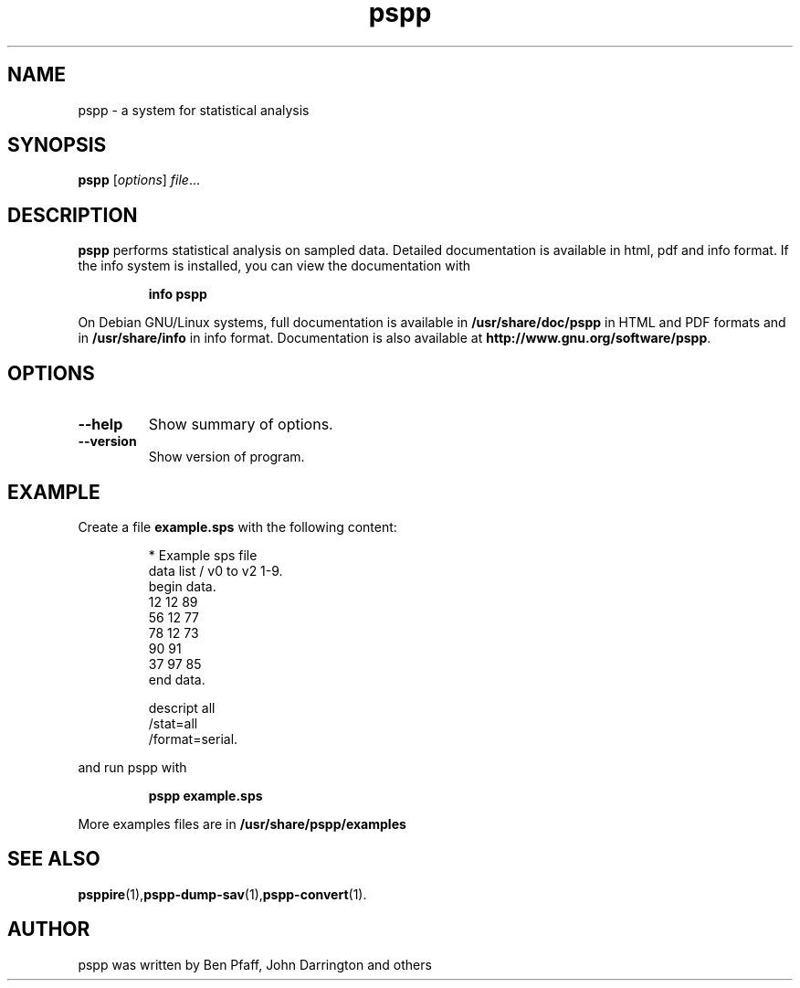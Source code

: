 .\" PSPP - computes sample statistics.
.\" Copyright (C) 1997, 1998 Free Software Foundation, Inc.
.\"
.\" This program is free software: you can redistribute it and/or modify
.\" it under the terms of the GNU General Public License as published by
.\" the Free Software Foundation, either version 3 of the License, or
.\" (at your option) any later version.
.\"
.\" This program is distributed in the hope that it will be useful,
.\" but WITHOUT ANY WARRANTY; without even the implied warranty of
.\" MERCHANTABILITY or FITNESS FOR A PARTICULAR PURPOSE.  See the
.\" GNU General Public License for more details.
.\"
.\" You should have received a copy of the GNU General Public License
.\" along with this program.  If not, see <http://www.gnu.org/licenses/>.
.\"
.TH pspp 1 "29 Sep 2014" "GNU" "PSPP manual"
.SH NAME
pspp \- a system for statistical analysis
.SH SYNOPSIS
.B pspp
.RI [ options ] " file"...
.SH DESCRIPTION
\fBpspp\fP performs statistical analysis on
sampled data. Detailed documentation is available in html, pdf and info format.
If the info system is installed, you can view the documentation with
.IP
.B info pspp
.PP
On Debian GNU/Linux systems, full documentation is available in
\fB/usr/share/doc/pspp\fP in HTML and PDF formats and in
\fB/usr/share/info\fP in info format. Documentation is
also available at \fBhttp://www.gnu.org/software/pspp\fP.
.SH OPTIONS
.TP
.B \-\-help
Show summary of options.
.TP
.B \-\-version
Show version of program.
.SH EXAMPLE
Create a file \fBexample.sps\fP with the following content:
.PP
.nf
.RS
* Example sps file
data list / v0 to v2 1-9.
begin data.
 12 12 89
 56 12 77
 78 12 73
 90 91
 37 97 85
end data.

descript all
  /stat=all
  /format=serial.
.RE
.fi
.PP
and run pspp with
.IP
.B pspp example.sps
.PP
More examples files are in \fB/usr/share/pspp/examples\fP
.SH SEE ALSO
.BR psppire (1), pspp\-dump\-sav (1), pspp\-convert (1).
.SH AUTHOR
pspp was written by Ben Pfaff, John Darrington and others
